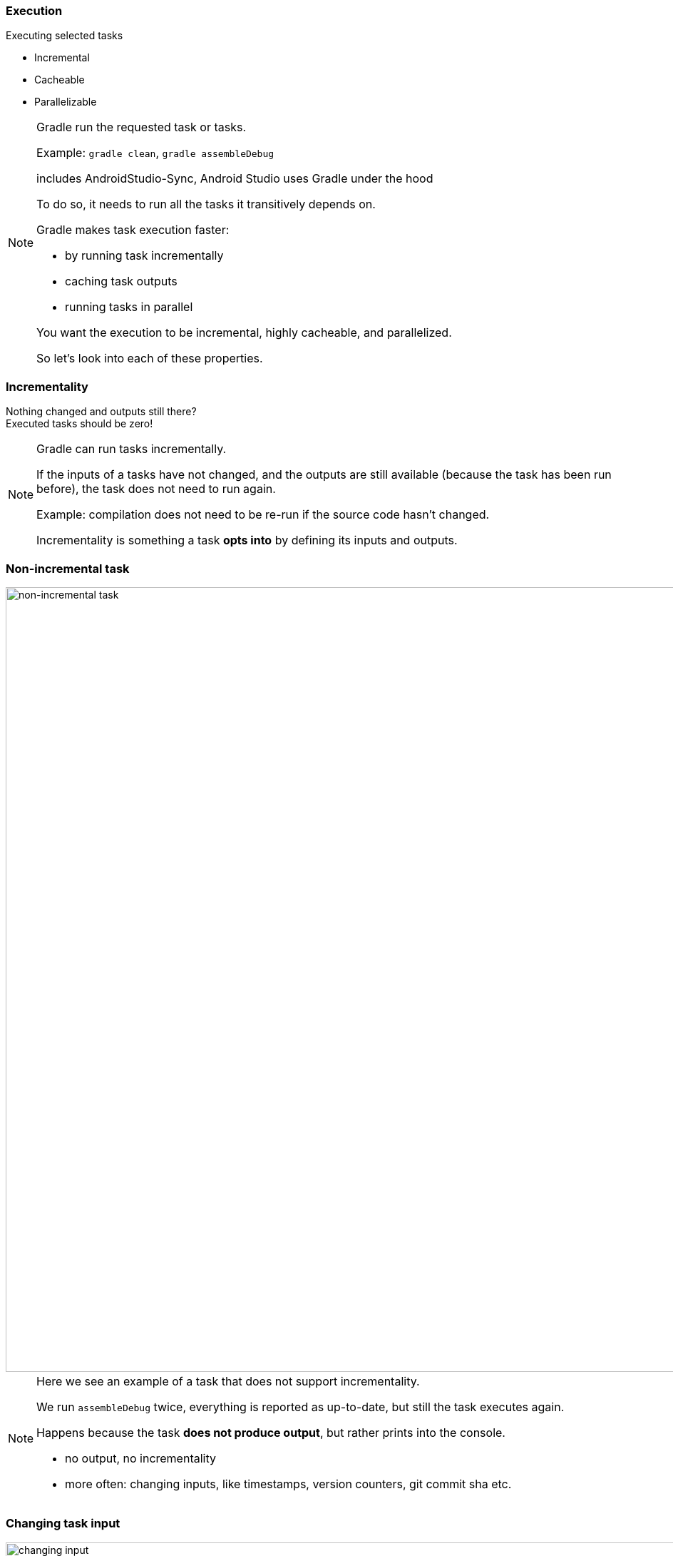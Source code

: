
=== Execution
Executing selected tasks

* Incremental
* Cacheable
* Parallelizable

[NOTE.speaker]
--
Gradle run the requested task or tasks.

Example: `gradle clean`, `gradle assembleDebug`

includes AndroidStudio-Sync, Android Studio uses Gradle under the hood

To do so, it needs to run all the tasks it transitively depends on.

Gradle makes task execution faster:

* by running task incrementally
* caching task outputs
* running tasks in parallel

You want the execution to be incremental, highly cacheable, and parallelized.

So let's look into each of these properties.
--

=== Incrementality

Nothing changed and outputs still there?
 +
Executed tasks should be zero!

[NOTE.speaker]
--
Gradle can run tasks incrementally.

If the inputs of a tasks have not changed, and the outputs are still available
(because the task has been run before), the task does not need to run again.

Example: compilation does not need to be re-run if the source code hasn't changed.

Incrementality is something a task *opts into* by defining its inputs and outputs.
--

=== Non-incremental task

image::not-up-to-date-4.png[non-incremental task, 1100, *]

[NOTE.speaker]
--
Here we see an example of a task that does not support incrementality.

We run `assembleDebug` twice, everything is reported as up-to-date, but still the task
executes again.

Happens because the task *does not produce output*, but rather prints into the console.

* no output, no incrementality
* more often: changing inputs, like timestamps, version counters, git commit sha etc.
--

=== Changing task input

image::changing-input-2.png[changing input, 1100, *]

[NOTE.speaker]
--
Here is another task that re-runs on each execution.

We see that a property `timestamp` has changed.

If an input changes with each Gradle run, that completely destroys incrementality.

Fabrics is doing something similar, generating a unique build Id for every build.

If you're a Fabrics user, make sure to disable that feature for your debug builds.

https://docs.fabric.io/android/crashlytics/build-tools.html#disable-crashlytics-for-debug-builds
--

=== Faster Compilation

* Modularization => Compile avoidance
* Decoupled code => Faster incremental compilation
* careful with annotation processing

[NOTE.speaker]
--
Gradle provides ways to make compilation faster.

Concept of "Compile Avoidance"

* if project A depends on project B and an implementation detail in B is changed
without affecting B's public interface, A does not need to be recompiled
* Modularization enables compile avoidance
** does not work for kotlin yet: https://youtrack.jetbrains.com/issue/KT-24203

Concept of "incremental compilation"

* only compiles changed code and the code that depends on it
* Suppose class A extends from class B and not other code depends on B.
If we change B, only A get re-compiled.

Annotation processing

A regular annotation processor is some piece of code that gets run by the compiler.
It could do anything, it might even format your hard-drive.

So it has to be *run on any code change*.

If you need to use an annotation processor limit its usage to a sub-project if possible.

For instance, define your room entities in a separate module and apply
the room annotation-processor only in there.
--

=== Incremental Annotation processing

* since Gradle 4.7
* processors need to opt-in
* `kapt.incremental.apt = true` since kotlin 1.3.30

[small]
--
https://docs.gradle.org/current/userguide/java_plugin.html#sec:incremental_annotation_processing
--

[NOTE.speaker]
--
To address the problem of broken incremental compilation due to annotation processing
Gradle came up with a simple set of rules for processors to follow to enable incrementality.

Each annotation processor need to explicitly declared that is follows those rules.

For many annotation processors it has to be explicitly enabled!

If any of the annotation processors in a project is not incremental,
incremental compilation is disabled!

When you run annotation processing through KAPT, incremental processing needs to be opted into.
It also is only support starting from kotlin 1.3.30. You pot-in by specifying the
listed property in your `gradle.properties` file.

Given link to docs contains a list of popular annotation processors and
the state of them supporting incremental annotation processing.
--

=== Dagger

[source,groovy]
.build.gradle
----
javaCompileOptions {
  annotationProcessorOptions {
    arguments << ["dagger.gradle.incremental": "true"]
  }
}
----

[NOTE.speaker]
--
inside `android.defaultConfig`
--

=== Cacheability

Task has been run with same inputs before?
 +
Pull its outputs from cache

`org.gradle.caching = true`

[NOTE.speaker]
--
Extension on incrementality, handling the case that where the outputs have been deleted,
but can be recreated from cache entry.

Local build cache is handy *when switching between branches*.

Outputs get overridden but can be recreated from the local cache.

Tasks need to *opt-in* into this mechanism.
--

=== Local cache utilization

image::build-cache-performance.png[build cache performance, 1100, *]

[NOTE.speaker]
--
A scan after running `clean assembleDebug` twice.

Outputs are fully pulled from cache.

Remember: Caching needs to be enabled via `org.gradle.cache=true`, or running with `--build-cache`.
--

=== Local cache utilization

Many tasks are cacheable

[NOTE.speaker]
--
More to come with every Android Gradle plugin update.

For example: java unit test execution is already cached for java modules.
Coming for Android modules soon.

If nothing has changed in a module or the modules it depends on, why re-run the tests?

For some tasks, caching does not make sense:
For example: Jar task is not cached, it's faster to re-execute than to pull from cache and extract again.
--

=== Remote cache

image::build-cache.png[remote cache setup, 600, *]

[NOTE.speaker]
--
Local caching is nice, but you actually what remote caching.

A remote cache is a cache shared within your team or organization.

Cache gets populated from CI builds, developers only read from it.

Can be used side-by side with a local build cache.

Now everything that has been build on CI becomes available from the cache!

Tremendous speed-ups in development.

Scenario:

* the long first build after pulling in the morning
* CI has build it before, lot's of task outputs can be pulled off the remote cache.
--

=== Remote Cache Misses

* input hash changes across environments
* due to non-portable inputs

Talk by Nelson Osacky from SoundCloud:
 +
https://www.youtube.com/watch?v=tHe4IC0fBKg

[NOTE.speaker]
--
Maintaining a high cache hit rate is still some effort.

There have been quite some tasks in the Android Gradle plugins
that broke cacheability

But bugs get fixed with every new release of the Android Gradle plugin,
so staying up to date is important.
--

=== Parallelism

* `org.gradle.parallel = true` or `--parallel`
* for decoupled modules

[NOTE.speaker]
--
Off by default, should be safe in almost all cases.

Works best with many small, decoupled modules.

There is no in-project parallelity.

Gradle has separate APIs for in-project parallel execution that plugins can use.
--

=== A non-parallel build

image::no-parallel-execution.png[no parallel execution, 1100, *]

=== A parallel build

image::parallel-execution.png[parallel execution, 1100, *]


//
//=== Resources
//
//* https://gradle.com/blog/improving-android-and-java-build-performance/
//* Tony Robalik: droidcon SF 2018 - Improving Android Build performance
//https://www.youtube.com/watch?v=XZFnuFUMT7w

